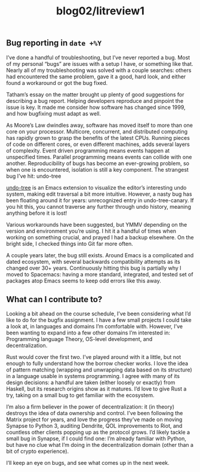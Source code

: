 #+TITLE: blog02/litreview1
#+TAGS: hfoss

** Bug reporting in ~date +%Y~

I’ve done a handful of troubleshooting, but I’ve never reported a bug. Most of
my personal “bugs” are issues with a setup I have, or something like that.
Nearly all of my troubleshooting was solved with a couple searches: others had
encountered the same problem, gave it a good, hard look, and either found a
workaround or got the bug fixed.

Tatham’s essay on the matter brought up plenty of good suggestions for
describing a bug report. Helping developers reproduce and pinpoint the issue is
key. It made me consider how software has changed since 1999, and how bugfixing
must adapt as well.

As Moore’s Law dwindles away, software has moved itself to more than one core on
your processor. Multicore, concurrent, and distributed computing has rapidly
grown to grasp the benefits of the latest CPUs. Running pieces of code on
different cores, or even different machines, adds several layers of complexity.
Event driven programming means events happen at unspecified times. Parallel
programming means events can collide with one another. Reproducibility of bugs
has become an ever-growing problem, so when one is encountered, isolation is
still a key component. The strangest bug I’ve hit: undo-tree

[[https://elpa.gnu.org/packages/undo-tree.html][undo-tree]] is an Emacs extension to visualize the editor’s interesting undo
system, making edit traversal a bit more intuitive. However, a nasty bug has
been floating around it for years: unrecognized entry in undo-tree-canary. If
you hit this, you cannot traverse any further through undo history, meaning
anything before it is lost!

Various workarounds have been suggested, but YMMV depending on the version and
environment you’re using. I hit it a handful of times when working on something
crucial, and prayed I had a backup elsewhere. On the bright side, I checked
things into Git far more often.

A couple years later, the bug still exists. Around Emacs is a complicated and
dated ecosystem, with several backwards compatibility attempts as its changed
over 30+ years. Continuously hitting this bug is partially why I moved to
Spacemacs: having a more standard, integrated, and tested set of packages atop
Emacs seems to keep odd errors like this away.

** What can I contribute to?

Looking a bit ahead on the course schedule, I’ve been considering what I’d like
to do for the bugfix assignment. I have a few small projects I could take a look
at, in languages and domains I’m comfortable with. However, I’ve been wanting to
expand into a few other domains I’m interested in: Programming language Theory,
OS-level development, and decentralization.

Rust would cover the first two. I’ve played around with it a little, but not
enough to fully understand how the borrow checker works. I love the idea of
pattern matching (wrapping and unwrapping data based on its structure) in a
language usable in systems programming. I agree with many of its design
decisions: a handful are taken (either loosely or exactly) from Haskell, but its
research origins show as it matures. I’d love to give Rust a try, taking on a
small bug to get familiar with the ecosystem.

I’m also a firm believer in the power of decentralization: it (in theory)
destroys the idea of data ownership and control. I’ve been following the Matrix
project for years, and love the progress they’ve made on moving Synapse to
Python 3, auditing Dendrite, QOL improvements to Riot, and countless other
clients popping up as the protocol grows. I’d likely tackle a small bug in
Synapse, if I could find one: I’m already familiar with Python, but have no clue
what I’m doing in the decentralization domain (other than a bit of crypto
experience).

I’ll keep an eye on bugs, and see what comes up in the next week.
